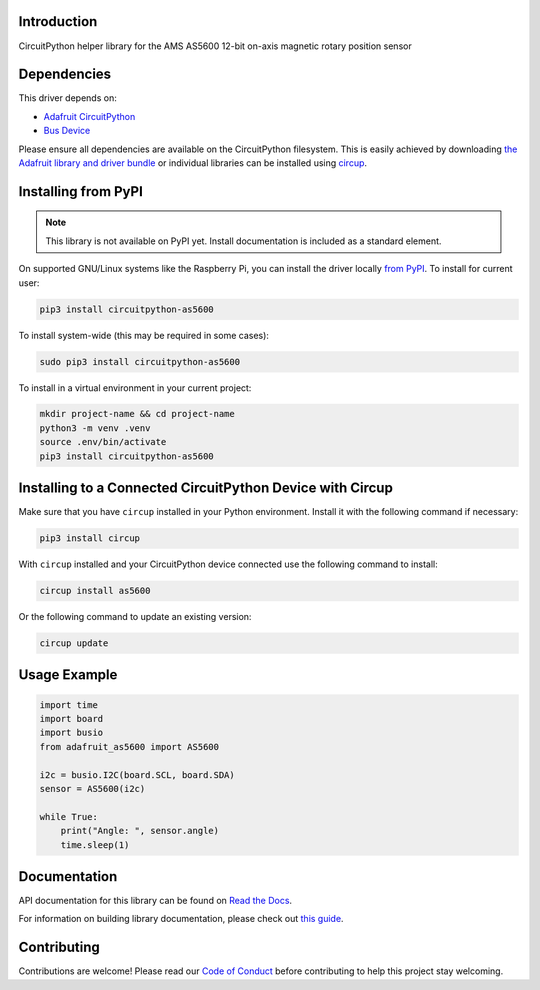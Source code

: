 Introduction
============


.. image:: https://readthedocs.org/projects/circuitpython-as5600/badge/?version=latest
    :target: https://circuitpython-as5600.readthedocs.io/
    :alt: Documentation Status



.. image:: https://img.shields.io/discord/327254708534116352.svg
    :target: https://adafru.it/discord
    :alt: Discord


.. image:: https://github.com/noelanderson/CircuitPython_AS5600/workflows/Build%20CI/badge.svg
    :target: https://github.com/noelanderson/CircuitPython_AS5600/actions
    :alt: Build Status


.. image:: https://img.shields.io/endpoint?url=https://raw.githubusercontent.com/astral-sh/ruff/main/assets/badge/v2.json
    :target: https://github.com/astral-sh/ruff
    :alt: Code Style: Ruff

CircuitPython helper library for the AMS AS5600 12-bit on-axis magnetic rotary position sensor


Dependencies
=============
This driver depends on:

* `Adafruit CircuitPython <https://github.com/adafruit/circuitpython>`_
* `Bus Device <https://github.com/adafruit/Adafruit_CircuitPython_BusDevice>`_

Please ensure all dependencies are available on the CircuitPython filesystem.
This is easily achieved by downloading
`the Adafruit library and driver bundle <https://circuitpython.org/libraries>`_
or individual libraries can be installed using
`circup <https://github.com/adafruit/circup>`_.

Installing from PyPI
=====================
.. note:: This library is not available on PyPI yet. Install documentation is included
   as a standard element.

On supported GNU/Linux systems like the Raspberry Pi, you can install the driver locally `from
PyPI <https://pypi.org/project/circuitpython-as5600/>`_.
To install for current user:

.. code-block:: shell

    pip3 install circuitpython-as5600

To install system-wide (this may be required in some cases):

.. code-block:: shell

    sudo pip3 install circuitpython-as5600

To install in a virtual environment in your current project:

.. code-block:: shell

    mkdir project-name && cd project-name
    python3 -m venv .venv
    source .env/bin/activate
    pip3 install circuitpython-as5600

Installing to a Connected CircuitPython Device with Circup
==========================================================

Make sure that you have ``circup`` installed in your Python environment.
Install it with the following command if necessary:

.. code-block:: shell

    pip3 install circup

With ``circup`` installed and your CircuitPython device connected use the
following command to install:

.. code-block:: shell

    circup install as5600

Or the following command to update an existing version:

.. code-block:: shell

    circup update

Usage Example
=============

.. code-block:: python

    import time
    import board
    import busio
    from adafruit_as5600 import AS5600

    i2c = busio.I2C(board.SCL, board.SDA)
    sensor = AS5600(i2c)

    while True:
        print("Angle: ", sensor.angle)
        time.sleep(1)

Documentation
=============
API documentation for this library can be found on `Read the Docs <https://circuitpython-as5600.readthedocs.io/>`_.

For information on building library documentation, please check out
`this guide <https://learn.adafruit.com/creating-and-sharing-a-circuitpython-library/sharing-our-docs-on-readthedocs#sphinx-5-1>`_.

Contributing
============

Contributions are welcome! Please read our `Code of Conduct
<https://github.com/noelanderson/CircuitPython_AS5600/blob/HEAD/CODE_OF_CONDUCT.md>`_
before contributing to help this project stay welcoming.
